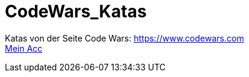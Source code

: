 = CodeWars_Katas

:icons: font
:icon-set: fa
:source-highlighter: rouge
ifdef::env-github[]
:tip-caption: :bulb:
:note-caption: :information_source:
:important-caption: :heavy_exclamation_mark:
:caution-caption: :fire:
:warning-caption: :warning:
endif::[]

Katas von der Seite Code Wars: https://www.codewars.com +
https://www.codewars.com/users/jaess105[Mein Acc]
